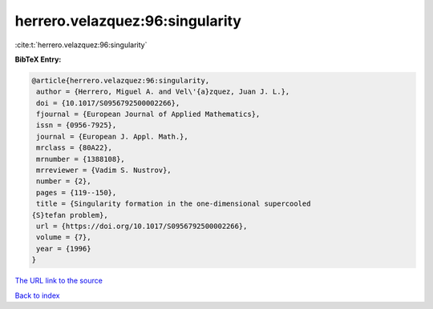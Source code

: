 herrero.velazquez:96:singularity
================================

:cite:t:`herrero.velazquez:96:singularity`

**BibTeX Entry:**

.. code-block:: bibtex

   @article{herrero.velazquez:96:singularity,
    author = {Herrero, Miguel A. and Vel\'{a}zquez, Juan J. L.},
    doi = {10.1017/S0956792500002266},
    fjournal = {European Journal of Applied Mathematics},
    issn = {0956-7925},
    journal = {European J. Appl. Math.},
    mrclass = {80A22},
    mrnumber = {1388108},
    mrreviewer = {Vadim S. Nustrov},
    number = {2},
    pages = {119--150},
    title = {Singularity formation in the one-dimensional supercooled
   {S}tefan problem},
    url = {https://doi.org/10.1017/S0956792500002266},
    volume = {7},
    year = {1996}
   }

`The URL link to the source <ttps://doi.org/10.1017/S0956792500002266}>`__


`Back to index <../By-Cite-Keys.html>`__
